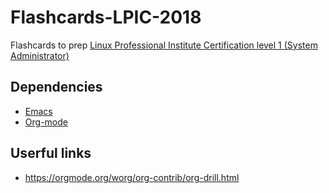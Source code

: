 * Flashcards-LPIC-2018
Flashcards to prep [[https://www.lpi.org/our-certifications/lpic-1-overview][Linux Professional Institute Certification level 1 (System Administrator) ]]


** Dependencies 
- [[https://www.gnu.org/software/emacs/][Emacs]]
- [[https://www.lpi.org/our-certifications/lpic-1-overview][Org-mode]]



** Userful links
- https://orgmode.org/worg/org-contrib/org-drill.html
